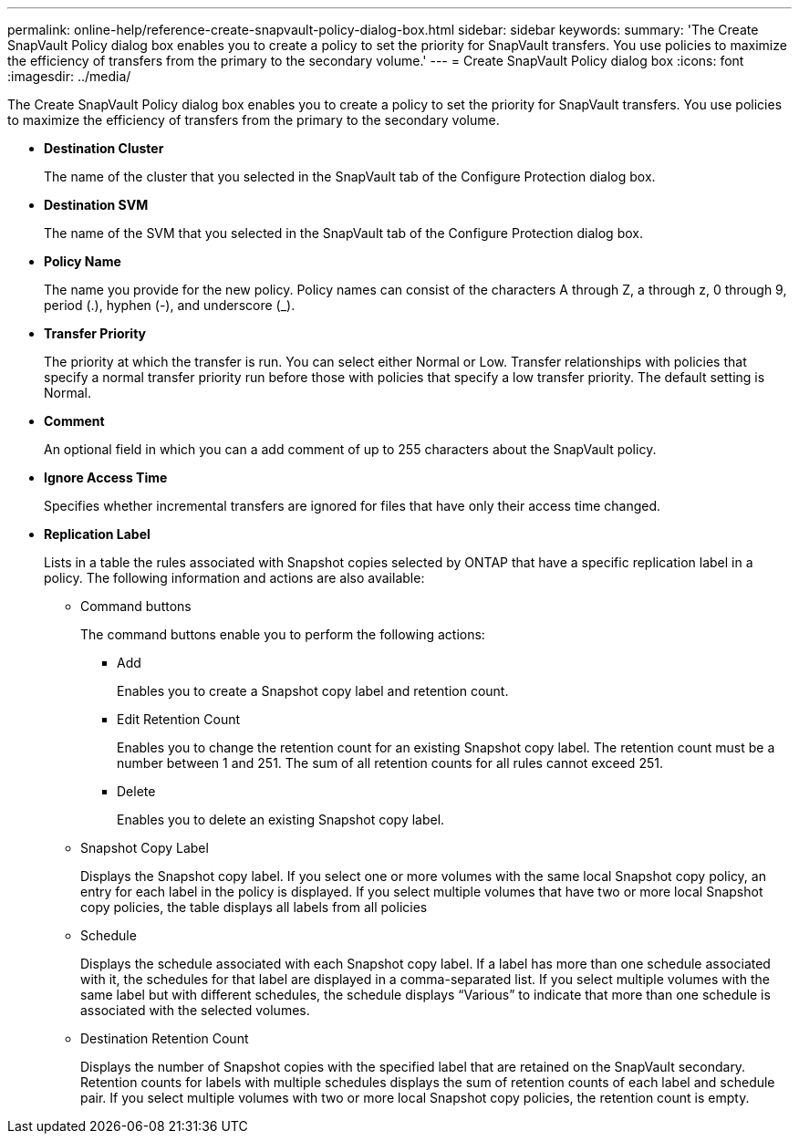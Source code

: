 ---
permalink: online-help/reference-create-snapvault-policy-dialog-box.html
sidebar: sidebar
keywords: 
summary: 'The Create SnapVault Policy dialog box enables you to create a policy to set the priority for SnapVault transfers. You use policies to maximize the efficiency of transfers from the primary to the secondary volume.'
---
= Create SnapVault Policy dialog box
:icons: font
:imagesdir: ../media/

[.lead]
The Create SnapVault Policy dialog box enables you to create a policy to set the priority for SnapVault transfers. You use policies to maximize the efficiency of transfers from the primary to the secondary volume.

* *Destination Cluster*
+
The name of the cluster that you selected in the SnapVault tab of the Configure Protection dialog box.

* *Destination SVM*
+
The name of the SVM that you selected in the SnapVault tab of the Configure Protection dialog box.

* *Policy Name*
+
The name you provide for the new policy. Policy names can consist of the characters A through Z, a through z, 0 through 9, period (.), hyphen (-), and underscore (_).

* *Transfer Priority*
+
The priority at which the transfer is run. You can select either Normal or Low. Transfer relationships with policies that specify a normal transfer priority run before those with policies that specify a low transfer priority. The default setting is Normal.

* *Comment*
+
An optional field in which you can a add comment of up to 255 characters about the SnapVault policy.

* *Ignore Access Time*
+
Specifies whether incremental transfers are ignored for files that have only their access time changed.

* *Replication Label*
+
Lists in a table the rules associated with Snapshot copies selected by ONTAP that have a specific replication label in a policy. The following information and actions are also available:

 ** Command buttons
+
The command buttons enable you to perform the following actions:

  *** Add
+
Enables you to create a Snapshot copy label and retention count.

  *** Edit Retention Count
+
Enables you to change the retention count for an existing Snapshot copy label. The retention count must be a number between 1 and 251. The sum of all retention counts for all rules cannot exceed 251.

  *** Delete
+
Enables you to delete an existing Snapshot copy label.

 ** Snapshot Copy Label
+
Displays the Snapshot copy label. If you select one or more volumes with the same local Snapshot copy policy, an entry for each label in the policy is displayed. If you select multiple volumes that have two or more local Snapshot copy policies, the table displays all labels from all policies

 ** Schedule
+
Displays the schedule associated with each Snapshot copy label. If a label has more than one schedule associated with it, the schedules for that label are displayed in a comma-separated list. If you select multiple volumes with the same label but with different schedules, the schedule displays "`Various`" to indicate that more than one schedule is associated with the selected volumes.

 ** Destination Retention Count
+
Displays the number of Snapshot copies with the specified label that are retained on the SnapVault secondary. Retention counts for labels with multiple schedules displays the sum of retention counts of each label and schedule pair. If you select multiple volumes with two or more local Snapshot copy policies, the retention count is empty.

